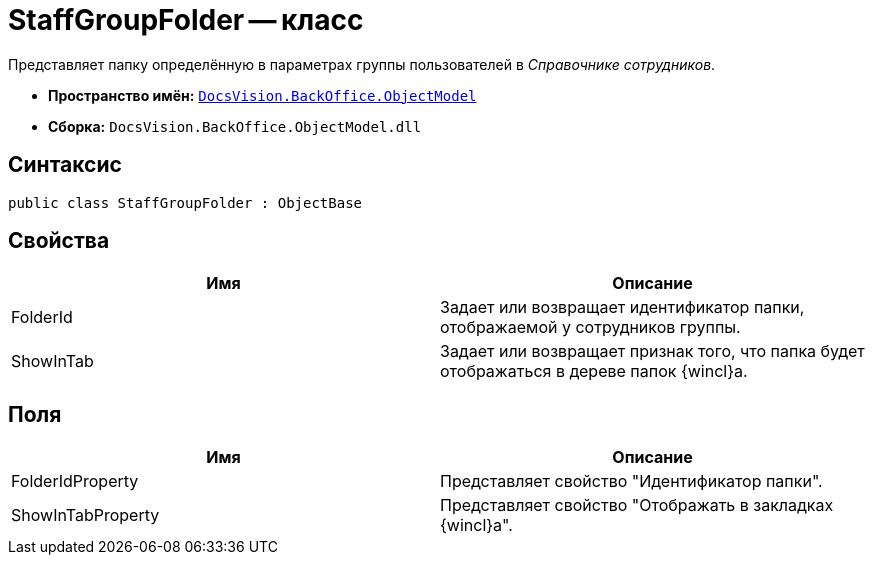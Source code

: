 = StaffGroupFolder -- класс

Представляет папку определённую в параметрах группы пользователей в _Справочнике сотрудников_.

* *Пространство имён:* `xref:api/DocsVision/Platform/ObjectModel/ObjectModel_NS.adoc[DocsVision.BackOffice.ObjectModel]`
* *Сборка:* `DocsVision.BackOffice.ObjectModel.dll`

== Синтаксис

[source,csharp]
----
public class StaffGroupFolder : ObjectBase
----

== Свойства

[cols=",",options="header"]
|===
|Имя |Описание
|FolderId |Задает или возвращает идентификатор папки, отображаемой у сотрудников группы.
|ShowInTab |Задает или возвращает признак того, что папка будет отображаться в дереве папок {wincl}а.
|===

== Поля

[cols=",",options="header"]
|===
|Имя |Описание
|FolderIdProperty |Представляет свойство "Идентификатор папки".
|ShowInTabProperty |Представляет свойство "Отображать в закладках {wincl}а".
|===
